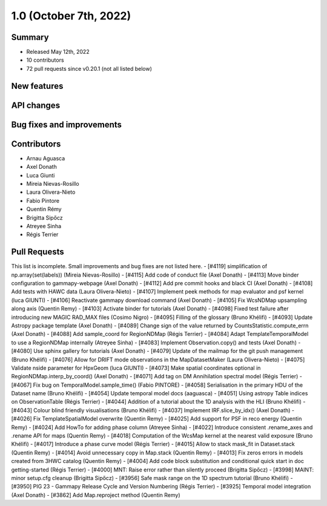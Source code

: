 .. _gammapy_1p0_release:

1.0 (October 7th, 2022)
-----------------------

Summary
~~~~~~~

- Released May 12th, 2022
- 10 contributors
- 72 pull requests since v0.20.1 (not all listed below)

New features
~~~~~~~~~~~~

API changes
~~~~~~~~~~~


Bug fixes and improvements
~~~~~~~~~~~~~~~~~~~~~~~~~~


Contributors
~~~~~~~~~~~~

- Arnau Aguasca
- Axel Donath
- Luca Giunti
- Mireia Nievas-Rosillo
- Laura Olivera-Nieto
- Fabio Pintore
- Quentin Rémy
- Brigitta Sipőcz
- Atreyee Sinha
- Régis Terrier

Pull Requests
~~~~~~~~~~~~~

This list is incomplete. Small improvements and bug fixes are not listed here.
- [#4119] simplification of np.array(set(labels)) (Mireia Nievas-Rosillo)
- [#4115] Add code of conduct file (Axel Donath)
- [#4113] Move binder configuration to gammapy-webpage (Axel Donath)
- [#4112] Add pre commit hooks and black CI (Axel Donath)
- [#4108] Add tests with HAWC data (Laura Olivera-Nieto)
- [#4107] Implement peek methods for map evaluator and psf kernel (luca GIUNTI)
- [#4106] Reactivate gammapy download command (Axel Donath)
- [#4105] Fix WcsNDMap upsampling along axis (Quentin Remy)
- [#4103] Activate binder for tutorials (Axel Donath)
- [#4098] Fixed test failure after introducing new MAGIC RAD_MAX files (Cosimo Nigro)
- [#4095] Filling of the glossary (Bruno Khélifi)
- [#4093] Update Astropy package template (Axel Donath)
- [#4089] Change sign of the value returned by CountsStatistic.compute_errn (Axel Donath)
- [#4088] Add sample_coord for RegionNDMap (Régis Terrier)
- [#4084] Adapt TemplateTemporalModel to use a RegionNDMap internally (Atreyee Sinha)
- [#4083] Implement Observation.copy() and tests (Axel Donath)
- [#4080] Use sphinx gallery for tutorials (Axel Donath)
- [#4079] Update of the mailmap for the git push management (Bruno Khélifi)
- [#4076] Allow for DRIFT mode observations in the MapDatasetMaker (Laura Olivera-Nieto)
- [#4075] Validate nside parameter for HpxGeom  (luca GIUNTI)
- [#4073] Make spatial coordinates optional in RegionNDMap.interp_by_coord() (Axel Donath)
- [#4071] Add tag on DM Annihilation spectral model (Régis Terrier)
- [#4067] Fix bug on TemporalModel.sample_time() (Fabio PINTORE)
- [#4058] Serialisation in the primary HDU of the Dataset name (Bruno Khélifi)
- [#4054] Update temporal model docs (aaguasca)
- [#4051] Using astropy Table indices on ObservationTable (Régis Terrier)
- [#4044] Addition of a tutorial about the 1D analysis with the HLI (Bruno Khélifi)
- [#4043] Colour blind friendly visualisations (Bruno Khélifi)
- [#4037] Implement IRF.slice_by_idx() (Axel Donath)
- [#4026] Fix TemplateSpatialModel overwrite (Quentin Remy)
- [#4025] Add support for PSF in reco energy (Quentin Remy)
- [#4024] Add HowTo for adding phase column  (Atreyee Sinha)
- [#4022] Introduce consistent .rename_axes and .rename API for maps (Quentin Remy)
- [#4018] Computation of the WcsMap kernel at the nearest valid exposure (Bruno Khélifi)
- [#4017] Introduce a phase curve model (Régis Terrier)
- [#4015] Allow to stack mask_fit in Dataset.stack (Quentin Remy)
- [#4014] Avoid unnecessary copy in Map.stack (Quentin Remy)
- [#4013] Fix zeros errors in models created from 3HWC catalog (Quentin Remy)
- [#4004] Add code block substitution and conditional quick start in doc getting-started (Régis Terrier)
- [#4000] MNT: Raise error rather than silently proceed (Brigitta Sipőcz)
- [#3998] MAINT: minor setup.cfg cleanup (Brigitta Sipőcz)
- [#3956] Safe mask range on the 1D spectrum tutorial (Bruno Khélifi)
- [#3950] PIG 23 - Gammapy Release Cycle and Version Numbering (Régis Terrier)
- [#3925] Temporal model integration (Axel Donath)
- [#3862] Add Map.reproject method (Quentin Remy)
